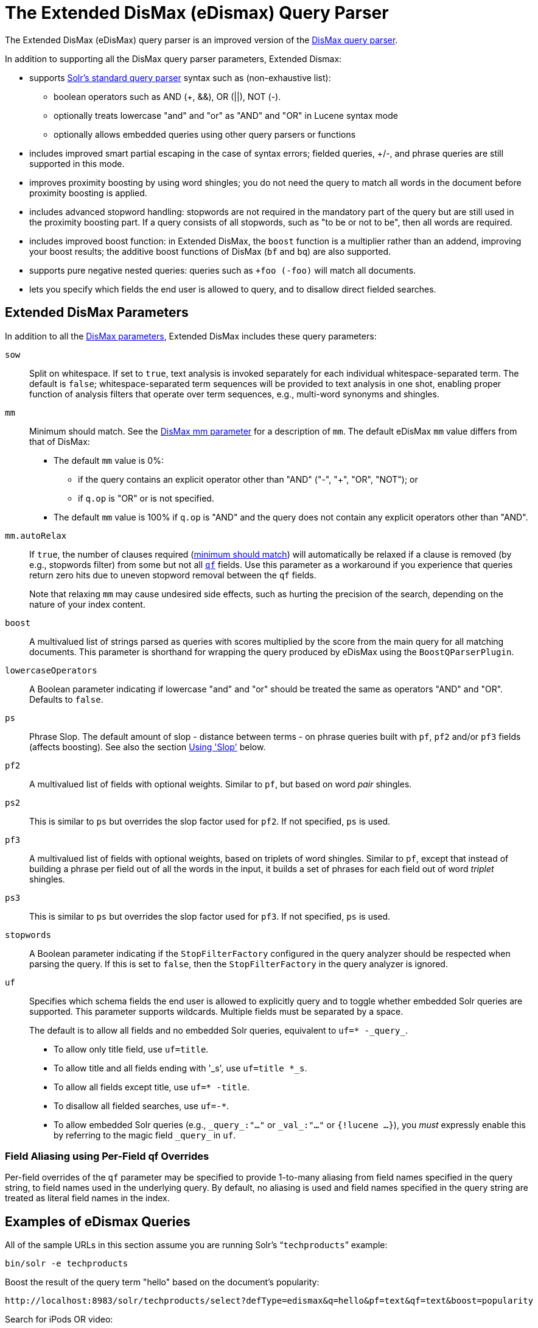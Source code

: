 = The Extended DisMax (eDismax) Query Parser
// Licensed to the Apache Software Foundation (ASF) under one
// or more contributor license agreements.  See the NOTICE file
// distributed with this work for additional information
// regarding copyright ownership.  The ASF licenses this file
// to you under the Apache License, Version 2.0 (the
// "License"); you may not use this file except in compliance
// with the License.  You may obtain a copy of the License at
//
//   http://www.apache.org/licenses/LICENSE-2.0
//
// Unless required by applicable law or agreed to in writing,
// software distributed under the License is distributed on an
// "AS IS" BASIS, WITHOUT WARRANTIES OR CONDITIONS OF ANY
// KIND, either express or implied.  See the License for the
// specific language governing permissions and limitations
// under the License.

The Extended DisMax (eDisMax) query parser is an improved version of the <<the-dismax-query-parser.adoc#the-dismax-query-parser,DisMax query parser>>.

In addition to supporting all the DisMax query parser parameters, Extended Dismax:

* supports <<the-standard-query-parser.adoc#the-standard-query-parser,Solr's standard query parser>> syntax such as (non-exhaustive list):
** boolean operators such as AND (+, &&), OR (||), NOT (-).
** optionally treats lowercase "and" and "or" as "AND" and "OR" in Lucene syntax mode
** optionally allows embedded queries using other query parsers or functions
* includes improved smart partial escaping in the case of syntax errors; fielded queries, +/-, and phrase queries are still supported in this mode.
* improves proximity boosting by using word shingles; you do not need the query to match all words in the document before proximity boosting is applied.
* includes advanced stopword handling: stopwords are not required in the mandatory part of the query but are still used in the proximity boosting part. If a query consists of all stopwords, such as "to be or not to be", then all words are required.
* includes improved boost function: in Extended DisMax, the `boost` function is a multiplier rather than an addend, improving your boost results; the additive boost functions of DisMax (`bf` and `bq`) are also supported.
* supports pure negative nested queries: queries such as `+foo (-foo)` will match all documents.
* lets you specify which fields the end user is allowed to query, and to disallow direct fielded searches.

== Extended DisMax Parameters

In addition to all the <<the-dismax-query-parser.adoc#dismax-query-parser-parameters,DisMax parameters>>, Extended DisMax includes these query parameters:

`sow`::
Split on whitespace. If set to `true`, text analysis is invoked separately for each individual whitespace-separated term.  The default is `false`; whitespace-separated term sequences will be provided to text analysis in one shot, enabling proper function of analysis filters that operate over term sequences, e.g., multi-word synonyms and shingles.

`mm`::
 Minimum should match.  See the <<the-dismax-query-parser.adoc#mm-minimum-should-match-parameter,DisMax mm parameter>> for a description of `mm`. The default eDisMax `mm` value differs from that of DisMax:
+
* The default `mm` value is 0%:
** if the query contains an explicit operator other than "AND" ("-", "+", "OR", "NOT"); or
** if `q.op` is "OR" or is not specified.
* The default `mm` value is 100% if `q.op` is "AND" and the query does not contain any explicit operators other than "AND".

`mm.autoRelax`::
If `true`, the number of clauses required (<<the-dismax-query-parser.adoc#mm-minimum-should-match-parameter,minimum should match>>) will automatically be relaxed if a clause is removed (by e.g., stopwords filter) from some but not all <<the-dismax-query-parser.adoc#qf-query-fields-parameter,`qf`>> fields. Use this parameter as a workaround if you experience that queries return zero hits due to uneven stopword removal between the `qf` fields.
+
Note that relaxing `mm` may cause undesired side effects, such as hurting the precision of the search, depending on the nature of your index content.

`boost`::
A multivalued list of strings parsed as queries with scores multiplied by the score from the main query for all matching documents. This parameter is shorthand for wrapping the query produced by eDisMax using the `BoostQParserPlugin`.

`lowercaseOperators`::
A Boolean parameter indicating if lowercase "and" and "or" should be treated the same as operators "AND" and "OR".
Defaults to `false`.

`ps`::
Phrase Slop. The default amount of slop - distance between terms - on phrase queries built with `pf`, `pf2` and/or `pf3` fields (affects boosting). See also the section <<Using 'Slop'>> below.

`pf2`::

A multivalued list of fields with optional weights. Similar to `pf`, but based on word _pair_ shingles.

`ps2`::
This is similar to `ps` but overrides the slop factor used for `pf2`. If not specified, `ps` is used.

`pf3`::
A multivalued list of fields with optional weights, based on triplets of word shingles. Similar to `pf`, except that instead of building a phrase per field out of all the words in the input, it builds a set of phrases for each field out of word _triplet_ shingles.

`ps3`::
This is similar to `ps` but overrides the slop factor used for `pf3`. If not specified, `ps` is used.

`stopwords`::
A Boolean parameter indicating if the `StopFilterFactory` configured in the query analyzer should be respected when parsing the query. If this is set to `false`, then the `StopFilterFactory` in the query analyzer is ignored.

`uf`::
Specifies which schema fields the end user is allowed to explicitly query and to toggle whether embedded Solr queries are supported.
This parameter supports wildcards. Multiple fields must be separated by a space.
+
The default is to allow all fields and no embedded Solr queries, equivalent to `uf=* -\_query_`.

* To allow only title field, use `uf=title`.
* To allow title and all fields ending with '_s', use `uf=title *_s`.
* To allow all fields except title, use `uf=* -title`.
* To disallow all fielded searches, use `uf=-*`.
* To allow embedded Solr queries (e.g., `\_query_:"..."` or `\_val_:"..."` or `{!lucene ...}`),
 you _must_ expressly enable this by referring to the magic field `\_query_` in `uf`.

=== Field Aliasing using Per-Field qf Overrides

Per-field overrides of the `qf` parameter may be specified to provide 1-to-many aliasing from field names specified in the query string, to field names used in the underlying query. By default, no aliasing is used and field names specified in the query string are treated as literal field names in the index.

== Examples of eDismax Queries

All of the sample URLs in this section assume you are running Solr's "```techproducts```" example:

[source,bash]
----
bin/solr -e techproducts
----

Boost the result of the query term "hello" based on the document's popularity:

[source,text]
----
http://localhost:8983/solr/techproducts/select?defType=edismax&q=hello&pf=text&qf=text&boost=popularity
----

Search for iPods OR video:

[source,text]
----
http://localhost:8983/solr/techproducts/select?defType=edismax&q=ipod+OR+video
----

Search across multiple fields, specifying (via boosts) how important each field is relative each other:

[source,text]
----
http://localhost:8983/solr/techproducts/select?q=video&defType=edismax&qf=features^20.0+text^0.3
----

You can boost results that have a field that matches a specific value:

[source,text]
----
http://localhost:8983/solr/techproducts/select?q=video&defType=edismax&qf=features^20.0+text^0.3&bq=cat:electronics^5.0
----

Using the `mm` parameter, 1 and 2 word queries require that all of the optional clauses match, but for queries with three or more clauses one missing clause is allowed:

[source,text]
----
http://localhost:8983/solr/techproducts/select?q=belkin+ipod&defType=edismax&mm=2
http://localhost:8983/solr/techproducts/select?q=belkin+ipod+gibberish&defType=edismax&mm=2
http://localhost:8983/solr/techproducts/select?q=belkin+ipod+apple&defType=edismax&mm=2
----

In the example below, we see a per-field override of the `qf` parameter being used to alias "name" in the query string to either the "```last_name```" and "```first_name```" fields:

[source,text]
----
defType=edismax
q=sysadmin name:Mike
qf=title text last_name first_name
f.name.qf=last_name first_name
----

== Using Negative Boost

Negative query boosts have been supported at the "Query" object level for a long time (resulting in negative scores for matching documents). Now the QueryParsers have been updated to handle this too.


== Using 'Slop'

`Dismax` and `Edismax` can run queries against all query fields, and also run a query in the form of a phrase against the phrase fields. (This will work only for boosting documents, not actually for matching.) However, that phrase query can have a 'slop,' which is the distance between the terms of the query while still considering it a phrase match. For example:

[source,text]
----
q=foo bar
qf=field1^5 field2^10
pf=field1^50 field2^20
defType=dismax
----

With these parameters, the Dismax Query Parser generates a query that looks something like this:

[source,text]
----
 (+(field1:foo^5 OR field2:foo^10) AND (field1:bar^5 OR field2:bar^10))
----

But it also generates another query that will only be used for boosting results:

[source,plain]
----
field1:"foo bar"^50 OR field2:"foo bar"^20
----

Thus, any document that has the terms "foo" and "bar" will match; however if some of those documents have both of the terms as a phrase, it will score much higher because it's more relevant.

If you add the parameter `ps` (phrase slop), the second query will instead be:

[source,text]
----
ps=10 field1:"foo bar"~10^50 OR field2:"foo bar"~10^20
----

This means that if the terms "foo" and "bar" appear in the document with less than 10 terms between each other, the phrase will match. For example the doc that says:

[source,text]
----
*Foo* term1 term2 term3 *bar*
----

will match the phrase query.

How does one use phrase slop? Usually it is configured in the request handler (in `solrconfig`).

With query slop (`qs`) the concept is similar, but it applies to explicit phrase queries from the user. For example, if you want to search for a name, you could enter:

[source,text]
----
q="Hans Anderson"
----

A document that contains "Hans Anderson" will match, but a document that contains the middle name "Christian" or where the name is written with the last name first ("Anderson, Hans") won't. For those cases one could configure the query field `qs`, so that even if the user searches for an explicit phrase query, a slop is applied.

Finally, in addition to the phrase fields (`pf`) parameter, `edismax` also supports the `pf2` and `pf3` parameters, for fields over which to create bigram and trigram phrase queries. The phrase slop for these parameters' queries can be specified using the `ps2` and `ps3` parameters, respectively. If you use `pf2`/`pf3` but not `ps2`/`ps3`, then the phrase slop for these parameters' queries will be taken from the `ps` parameter, if any.

=== Synonyms Expansion in Phrase Queries with Slop

When a phrase query with slop (e.g., `pf` with `ps`) triggers synonym expansions, a separate clause will be generated for each combination of synonyms. For example, with configured synonyms `dog,canine` and `cat,feline`, the query `"dog chased cat"` will generate the following phrase query clauses:

* `"dog chased cat"`
* `"canine chased cat"`
* `"dog chased feline"`
* `"canine chased feline"`

